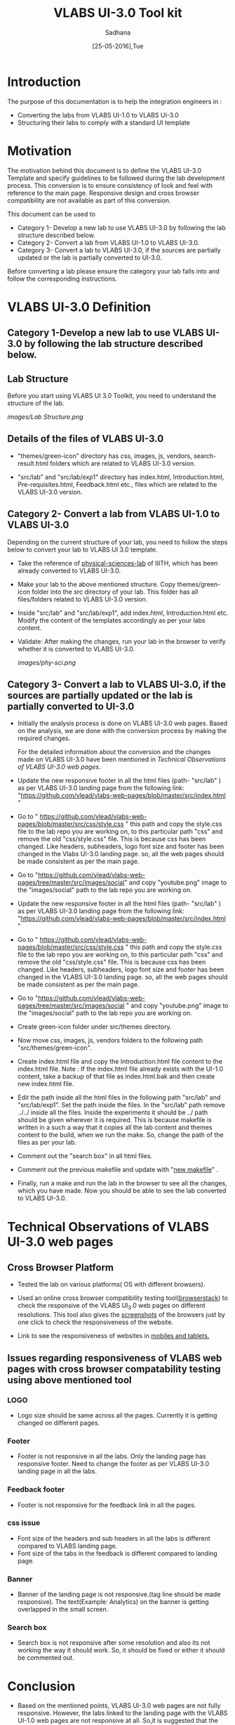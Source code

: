 #+Title: VLABS UI-3.0 Tool kit
#+Date: [25-05-2016],Tue
#+Author:Sadhana

* Introduction 
  The purpose of this documentation is to help the integration engineers in :
  - Converting the labs from VLABS UI-1.0 to VLABS UI-3.0
  - Structuring their labs to comply with a standard UI template

* Motivation 
  The motivation behind this document is to define the VLABS UI-3.0 Template
  and specify guidelines to be followed during the lab development process.
  This conversion is to ensure consistency of look and feel with reference to
  the main page. Responsive design and cross browser compatibility are not
  available as part of this conversion.

  This document can be used to 
  - Category 1- Develop a new lab to use VLABS UI-3.0 by following the lab
    structure described below.
  - Category 2- Convert a lab from VLABS UI-1.0 to VLABS UI-3.0. 
  - Category 3- Convert a lab to VLABS UI-3.0, if the sources are partially updated
    or the lab is partially converted to UI-3.0.
  
  Before converting a lab please ensure the category your lab falls into and
  follow the corresponding instructions. 


* VLABS UI-3.0 Definition 

** Category 1-Develop a new lab to use VLABS UI-3.0 by following the lab structure described below.
** Lab Structure
   
   Before you start using VLABS UI 3.0 Toolkit, you need to understand the
   structure of the lab.
   
   [[images/Lab Structure.png]]
     
** Details of the files of VLABS UI-3.0
   
   - "themes/green-icon" directory has css, images, js, vendors,
     search-result.html folders which are related to VLABS UI-3.0 version.

   - "src/lab" and "src/lab/exp1" directory has index.html, Introduction.html,
     Pre-requisites.html, Feedback.html etc., files which are related to the
     VLABS UI-3.0 version.

** Category 2- Convert a lab from VLABS UI-1.0 to VLABS UI-3.0
    
   Depending on the current structure of your lab, you need to follow
   the steps below to convert your lab to VLABS UI 3.0 template.
  
   - Take the reference of [[https://github.com/Virtual-Labs/physical-sciences-iiith][physical-sciences-lab]] of IIITH, which has been
     already converted to VLABS UI-3.0.
 
   - Make your lab to the above mentioned structure.  Copy themes/green-icon
     folder into the src directory of your lab.  This folder has all
     files/folders related to VLABS UI-3.0 version.

   - Inside "src/lab" and "src/lab/exp1", add index.html, Introduction.html
     etc. Modify the content of the templates accordingly as per your labs
     content.

   - Validate: After making the changes, run your lab in the browser to verify
     whether it is converted to VLABS UI-3.0.

     [[images/phy-sci.png]]

** Category 3- Convert a lab to VLABS UI-3.0, if the sources are partially updated or the lab is partially converted to UI-3.0
   
   - Initially the analysis process is done on VLABS  UI-3.0 web pages. Based on
     the analysis, we are done with the conversion process by making the
     required changes.
    
     For the detailed information about the conversion and the changes made on
     VLABS UI-3.0 have been mentioned in 
     [[Technical Observations of VLABS UI-3.0 web pages]].
                                                                      
   - Update the new responsive footer in all the html files (path- "src/lab" )
     as per VLABS UI-3.0 landing page from the following link:
     "https://github.com/vlead/vlabs-web-pages/blob/master/src/index.html "

   - Go to "
     https://github.com/vlead/vlabs-web-pages/blob/master/src/css/style.css "
     this path and copy the style.css file to the lab repo you are working on,
     to this particular path "css" and remove the old "css/style.css" file.
     This is because css has been changed.  Like headers, subheaders, logo font
     size and footer has been changed in the Vlabs UI-3.0 landing page. so, all
     the web pages should be made consistent as per the main page.

   - Go to
     "https://github.com/vlead/vlabs-web-pages/tree/master/src/images/social"
     and copy "youtube.png" image to the "images/social" path to the lab repo
     you are working on.

   - Update the new responsive footer in all the html files (path- "src/lab" )
     as per VLABS UI-3.0 landing page from the following link:
     "https://github.com/vlead/vlabs-web-pages/blob/master/src/index.html "

   - Go to "
     https://github.com/vlead/vlabs-web-pages/blob/master/src/css/style.css "
     this path and copy the style.css file to the lab repo you are working on,
     to this particular path "css" and remove the old "css/style.css" file.
     This is because css has been changed.  Like headers, subheaders, logo font
     size and footer has been changed in the VLABS UI-3.0 landing page. so, all
     the web pages should be made consistent as per the main page.

   - Go to
     "https://github.com/vlead/vlabs-web-pages/tree/master/src/images/social "
     and copy "youtube.png" image to the "images/social" path to the lab repo
     you are working on.
  
   - Create green-icon folder under src/themes directory.

   - Now move css, images, js, vendors folders to the following path
     "src/themes/green-icon".

   - Create index.html file and copy the Introduction.html file content to the
     index.html file.  Note : If the index.html file already exists with the
     UI-1.0 content, take a backup of that file as index.html.bak and then
     create new index.html file.

   - Edit the path inside all the html files in the following path "src/lab"
     and "src/lab/exp1".  Set the path inside the files. In the "src/lab" path
     remove ../../ inside all the files. Inside the experiments it should be
     ../ path should be given wherever it is required. This is because makefile
     is written in a such a way that it copies all the lab content and themes
     content to the build, when we run the make. So, change the path of the
     files as per your lab.
 
   - Comment out the "search box" in all html files.

   - Comment out the previous makefile and update with "[[https://github.com/Virtual-Labs/physical-sciences-iiith/blob/master/src/makefile][new makefile]]" .
   
   - Finally, run a make and run the lab in the browser to see all the changes,
     which you have made. Now you should be able to see the lab converted to
     VLABS UI-3.0.

* Technical Observations of VLABS UI-3.0 web pages

** Cross Browser Platform

   - Tested the lab on various platforms( OS with different browsers).
  
   - Used an online cross browser compatibility testing tool([[https://www.browserstack.com/][browserstack]]) to
     check the responsive of the VLABS UI_3.0 web pages on different
     resolutions.  This tool also gives the [[https://www.browserstack.com/screenshots?utm_campaign=onboarding&utm_medium=email&utm_source=welcome][screenshots]] of the browsers just by
     one click to check the responsiveness of the website.

   - Link to see the responsiveness of websites in [[https://www.browserstack.com/responsive?utm_campaign=onboarding&utm_medium=email&utm_source=welcome][mobiles and tablets.]]  

** Issues regarding responsiveness of VLABS web pages with cross browser compatability testing using above mentioned tool

*** LOGO
   
    - Logo size should be same across all the pages. Currently it is getting
      changed on different pages.

*** Footer

    - Footer is not responsive in all the labs. Only the landing page has
      responsive footer. Need to change the footer as per VLABS UI-3.0 landing
      page in all the labs.

*** Feedback footer

    - Footer is not responsive for the feedback link in all the pages.

*** css issue 

    - Font size of the headers and sub headers in all the labs is different
      compared to VLABS landing page.
    - Font size of the tabs in the feedback is different compared to landing
      page.

*** Banner

   - Banner of the landing page is not responsive.(tag line should be made
     responsive). The text(Example: Analytics) on the banner is getting
     overlapped in the small screen.

*** Search box

    - Search box is not responsive after some resolution and also its not
      working the way it should work.  So, it should be fixed or either it
      should be commented out.

* Conclusion
 
 - Based on the mentioned points, VLABS UI-3.0 web pages are not fully
   responsive. However, the labs linked to the landing page with the VLABS
   UI-1.0 web pages are not responsive at all. So,it is suggested that the
   conversion to VLABS UI-3.0 is done, to ensure consistency of look and feel
   with reference to the main page.
 - After conversion, your lab should match the directory structure as detailed
   above and should resemble the following [[images/phy-sci.png][page]].

*Note*: For any further queries, please post at [[https://github.com/Virtual-Labs/engineers-forum][engineers-forum]] 

